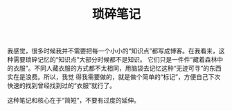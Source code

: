 #+TITLE: 琐碎笔记

我感觉，很多时候我并不需要把每一个小小的“知识点”都写成博客。在我看来，这种需要琐碎记忆的“知识点”大部分时候都不是知识。
它们只是一件件“藏着森林中的衣服”。不同人藏衣服的方式都不太相同，用脑袋去记忆这种“无迹可寻”的东西实在是浪费。所以，我觉
得我需要做的，就是做个简单的“标记”，方便自己下次快速的找到曾经找到过的“衣服”就行了。

这种笔记和核心在于“简短”，不要有过度的延伸。
